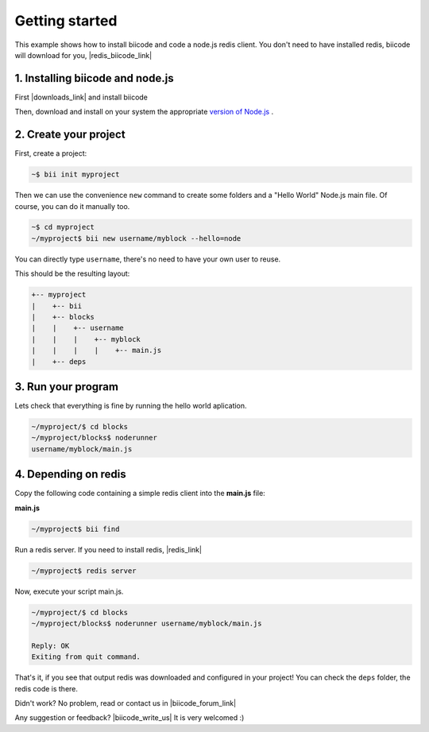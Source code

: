 .. _node_getting_started:

Getting started
===============

This example shows how to install biicode and code a node.js redis client. You don't need to have installed redis, biicode will download for you, |redis_biicode_link|

.. |redis_biicode_link| raw:: html

   <a href="https://www.biicode.com/mranney/mranney/node_redis/master" target="_blank">it is already in biicode!</a>

1. Installing biicode and node.js
---------------------------------

First |downloads_link| and install biicode

.. |downloads_link| raw:: html

   <a href="https://www.biicode.com/downloads" target="_blank">download</a>

Then, download and install on your system the appropriate `version of Node.js <http://nodejs.org/download>`_ .

2. Create your project
----------------------

First, create a project:

.. code-block:: bash

  ~$ bii init myproject

Then we can use the convenience ``new`` command to create some folders and a "Hello World" Node.js main file. Of course, you can do it manually too.

.. code-block:: bash

  ~$ cd myproject
  ~/myproject$ bii new username/myblock --hello=node

.. container:: infonote

    You can directly type ``username``, there's no need to have your own user to reuse.

This should be the resulting layout:

.. code-block:: text

  +-- myproject
  |    +-- bii
  |    +-- blocks
  |    |    +-- username
  |    |    |    +-- myblock
  |    |    |    |    +-- main.js
  |    +-- deps

3. Run your program
-------------------
Lets check that everything is fine by running the hello world aplication.

.. code-block:: bash

  ~/myproject/$ cd blocks
  ~/myproject/blocks$ noderunner 
  username/myblock/main.js

4. Depending on redis
---------------------

Copy the following code containing a simple redis client into the **main.js** file:

**main.js**

.. code-block:: js
  :emphasize-lines: 1

  var redis = require("mranney/node_redis");
  client = redis.createClient();
  client.set("str key","str val", redis.print);
  client.quit(function (err, res) {
    console.log("Exiting from quit command.");
  });

.. code-block:: bash

   ~/myproject$ bii find

Run a redis server. If you need to install redis, |redis_link|

.. |redis_link| raw:: html

   <a href="http://redis.io/download" target="_blank">you can download it from redis.io.</a>

.. code-block:: bash

   ~/myproject$ redis server

Now, execute your script main.js.

.. code-block:: bash

  ~/myproject/$ cd blocks
  ~/myproject/blocks$ noderunner username/myblock/main.js

  Reply: OK
  Exiting from quit command.

That's it, if you see that output redis was downloaded and configured in your project!
You can check the ``deps`` folder, the redis code is there.

Didn't work? No problem, read or contact us in |biicode_forum_link|

.. |biicode_forum_link| raw:: html

   <a href="http://forum.biicode.com" target="_blank">the biicode forum</a>



Any suggestion or feedback? |biicode_write_us| It is very welcomed :)

.. |biicode_write_us| raw:: html

   <a href="mailto:info@biicode.com" target="_blank">Write us!</a>